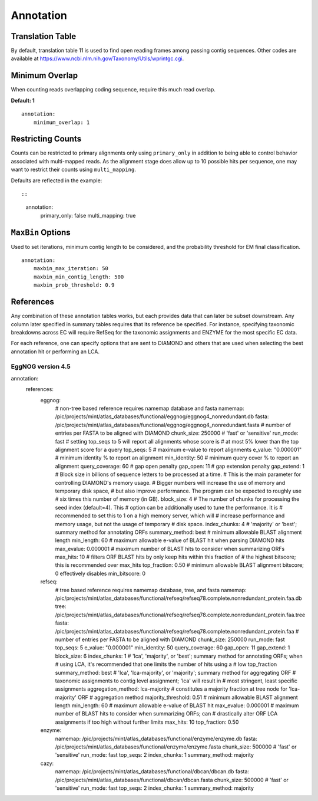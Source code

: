 Annotation
==========

Translation Table
-----------------

By default, translation table 11 is used to find open reading frames among
passing contig sequences. Other codes are available at
https://www.ncbi.nlm.nih.gov/Taxonomy/Utils/wprintgc.cgi.


Minimum Overlap
---------------

When counting reads overlapping coding sequence, require this much read
overlap.

**Default: 1**

::

    annotation:
        minimum_overlap: 1


Restricting Counts
------------------

Counts can be restricted to primary alignments only using ``primary_only`` in
addition to being able to control behavior associated with multi-mapped reads.
As the alignment stage does allow up to 10 possible hits per sequence, one may
want to restrict their counts using ``multi_mapping``.

Defaults are reflected in the example::

::

    annotation:
        primary_only: false
        multi_mapping: true


``MaxBin`` Options
------------------

Used to set iterations, minimum contig length to be considered, and the
probability threshold for EM final classification.

::

    annotation:
        maxbin_max_iteration: 50
        maxbin_min_contig_length: 500
        maxbin_prob_threshold: 0.9



References
----------

Any combination of these annotation tables works, but each provides data that
can later be subset downstream. Any column later specified in summary tables
requires that its reference be specified. For instance, specifying taxonomic
breakdowns across EC will require RefSeq for the taxonomic assignments and
ENZYME for the most specific EC data.

For each reference, one can specify options that are sent to DIAMOND and others
that are used when selecting the best annotation hit or performing an LCA.



EggNOG version 4.5
``````````````````



annotation:
    references:
        eggnog:
            # non-tree based reference requires namemap database and fasta
            namemap: /pic/projects/mint/atlas_databases/functional/eggnog/eggnog4_nonredundant.db
            fasta: /pic/projects/mint/atlas_databases/functional/eggnog/eggnog4_nonredundant.fasta
            # number of entries per FASTA to be aligned with DIAMOND
            chunk_size: 250000
            # 'fast' or 'sensitive'
            run_mode: fast
            # setting top_seqs to 5 will report all alignments whose score is
            # at most 5% lower than the top alignment score for a query
            top_seqs: 5
            # maximum e-value to report alignments
            e_value: "0.000001"
            # minimum identity % to report an alignment
            min_identity: 50
            # minimum query cover % to report an alignment
            query_coverage: 60
            # gap open penalty
            gap_open: 11
            # gap extension penalty
            gap_extend: 1
            # Block size in billions of sequence letters to be processed at a time.
            # This is the main parameter for controlling DIAMOND's memory usage.
            # Bigger numbers will increase the use of memory and temporary disk space,
            # but also improve performance. The program can be expected to roughly use
            # six times this number of memory (in GB).
            block_size: 4
            # The number of chunks for processing the seed index (default=4). This
            # option can be additionally used to tune the performance. It is
            # recommended to set this to 1 on a high memory server, which will
            # increase performance and memory usage, but not the usage of temporary
            # disk space.
            index_chunks: 4
            # 'majority' or 'best'; summary method for annotating ORFs
            summary_method: best
            # minimum allowable BLAST alignment length
            min_length: 60
            # maximum allowable e-value of BLAST hit when parsing DIAMOND hits
            max_evalue: 0.000001
            # maximum number of BLAST hits to consider when summarizing ORFs
            max_hits: 10
            # filters ORF BLAST hits by only keep hits within this fraction of
            # the highest bitscore; this is recommended over max_hits
            top_fraction: 0.50
            # minimum allowable BLAST alignment bitscore; 0 effectively disables
            min_bitscore: 0
        refseq:
            # tree based reference requires namemap database, tree, and fasta
            namemap: /pic/projects/mint/atlas_databases/functional/refseq/refseq78.complete.nonredundant_protein.faa.db
            tree: /pic/projects/mint/atlas_databases/functional/refseq/refseq78.complete.nonredundant_protein.faa.tree
            fasta: /pic/projects/mint/atlas_databases/functional/refseq/refseq78.complete.nonredundant_protein.faa
            # number of entries per FASTA to be aligned with DIAMOND
            chunk_size: 250000
            run_mode: fast
            top_seqs: 5
            e_value: "0.000001"
            min_identity: 50
            query_coverage: 60
            gap_open: 11
            gap_extend: 1
            block_size: 6
            index_chunks: 1
            # 'lca', 'majority', or 'best'; summary method for annotating ORFs; when
            # using LCA, it's recommended that one limits the number of hits using a
            # low top_fraction
            summary_method: best
            # 'lca', 'lca-majority', or 'majority'; summary method for aggregating ORF
            # taxonomic assignments to contig level assignment; 'lca' will result in
            # most stringent, least specific assignments
            aggregation_method: lca-majority
            # constitutes a majority fraction at tree node for 'lca-majority' ORF
            # aggregation method
            majority_threshold: 0.51
            # minimum allowable BLAST alignment length
            min_length: 60
            # maximum allowable e-value of BLAST hit
            max_evalue: 0.000001
            # maximum number of BLAST hits to consider when summarizing ORFs; can
            # drastically alter ORF LCA assignments if too high without further limits
            max_hits: 10
            top_fraction: 0.50
        enzyme:
            namemap: /pic/projects/mint/atlas_databases/functional/enzyme/enzyme.db
            fasta: /pic/projects/mint/atlas_databases/functional/enzyme/enzyme.fasta
            chunk_size: 500000
            # 'fast' or 'sensitive'
            run_mode: fast
            top_seqs: 2
            index_chunks: 1
            summary_method: majority
        cazy:
            namemap: /pic/projects/mint/atlas_databases/functional/dbcan/dbcan.db
            fasta: /pic/projects/mint/atlas_databases/functional/dbcan/dbcan.fasta
            chunk_size: 500000
            # 'fast' or 'sensitive'
            run_mode: fast
            top_seqs: 2
            index_chunks: 1
            summary_method: majority
